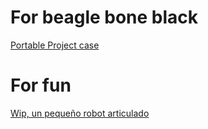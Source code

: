 * For beagle bone black

  [[https://www.youmagine.com/designs/beaglebone-black-portable-project-case][Portable Project case]]

* For fun

  [[http://diwo.bq.com/wip-robot-articulado-imprimible/][Wip, un pequeño robot articulado]]

